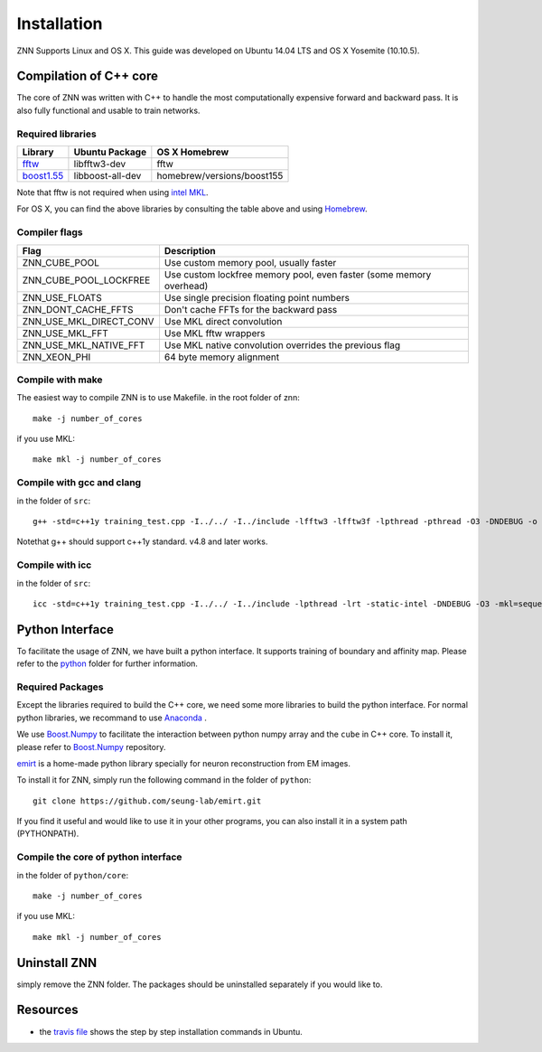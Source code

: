 Installation
============

ZNN Supports Linux and OS X. This guide was developed on Ubuntu 14.04 LTS and OS X Yosemite (10.10.5).

Compilation of C++ core
-----------------------

The core of ZNN was written with C++ to handle the most computationally expensive forward and backward pass. It is also fully functional and usable to train networks. 

Required libraries
``````````````````

=============================================================================================== ===================== ===========
Library                                                                                          Ubuntu Package        OS X Homebrew
=============================================================================================== ===================== ===========
`fftw <http://www.fftw.org>`_                                                                    libfftw3-dev          fftw
`boost1.55 <http://sourceforge.net/projects/boost/files/boost/1.55.0/boost_1_55_0.tar.bz2>`_     libboost-all-dev      homebrew/versions/boost155
=============================================================================================== ===================== ===========

Note that fftw is not required when using `intel MKL <https://software.intel.com/en-us/intel-mkl>`_.

For OS X, you can find the above libraries by consulting the table above and using `Homebrew <http://brew.sh/>`_.

Compiler flags
```````````````

============================== ======================================================================
  Flag                                      Description
============================== ======================================================================
 ZNN_CUBE_POOL                  Use custom memory pool, usually faster
 ZNN_CUBE_POOL_LOCKFREE         Use custom lockfree memory pool, even faster (some memory overhead)
 ZNN_USE_FLOATS                 Use single precision floating point numbers
 ZNN_DONT_CACHE_FFTS            Don't cache FFTs for the backward pass
 ZNN_USE_MKL_DIRECT_CONV        Use MKL direct convolution
 ZNN_USE_MKL_FFT                Use MKL fftw wrappers
 ZNN_USE_MKL_NATIVE_FFT         Use MKL native convolution overrides the previous flag
 ZNN_XEON_PHI                   64 byte memory alignment
============================== ====================================================================== 

Compile with make
`````````````````
The easiest way to compile ZNN is to use Makefile.
in the root folder of znn:
::
    make -j number_of_cores
if you use MKL:
::
    make mkl -j number_of_cores

Compile with gcc and clang
``````````````````````````
in the folder of ``src``:
::
    g++ -std=c++1y training_test.cpp -I../../ -I../include -lfftw3 -lfftw3f -lpthread -pthread -O3 -DNDEBUG -o training_test
Notethat g++ should support c++1y standard. v4.8 and later works.

Compile with icc
````````````````
in the folder of ``src``:
::
    icc -std=c++1y training_test.cpp -I../../ -I../include -lpthread -lrt -static-intel -DNDEBUG -O3 -mkl=sequential -o training_test

Python Interface
----------------

To facilitate the usage of ZNN, we have built a python interface. It supports training of boundary and affinity map. Please refer to the `python <https://github.com/seung-lab/znn-release/tree/master/python>`_ folder for further information.

Required Packages
`````````````````

Except the libraries required to build the C++ core, we need some more libraries to build the python interface. For normal python libraries, we recommand to use `Anaconda <https://www.continuum.io/downloads>`_ .

============================================================== ====================
Library                                                         Ubuntu package name
============================================================== ====================
numpy                                                             python-numpy
h5py                                                              python-h5py
matplotlib                                                        python-matplotlib
boost python                                                    libboost-python-dev
`Boost.Numpy <http://github.com/ndarray/Boost.NumPy>`_                  NA
`emirt <https://github.com/seung-lab/emirt>`_                           NA
=============================================================== ====================
We use `Boost.Numpy <http://github.com/ndarray/Boost.NumPy>`_ to facilitate the interaction between python numpy array and the ``cube`` in C++ core. To install it, please refer to `Boost.Numpy <http://github.com/ndarray/Boost.NumPy>`_ repository.

`emirt <https://github.com/seung-lab/emirt>`_ is a home-made python library specially for neuron reconstruction from EM images.

To install it for ZNN, simply run the following command in the folder of ``python``:
::
    git clone https://github.com/seung-lab/emirt.git
If you find it useful and would like to use it in your other programs, you can also install it in a system path (PYTHONPATH).

Compile the core of python interface
````````````````````````````````````
in the folder of ``python/core``:
::
    make -j number_of_cores
  
if you use MKL:
::
    make mkl -j number_of_cores

Uninstall ZNN
-------------
simply remove the ZNN folder. The packages should be uninstalled separately if you would like to.

Resources
---------
- the `travis file <https://github.com/seung-lab/znn-release/blob/master/.travis.yml>`_ shows the step by step installation commands in Ubuntu.
